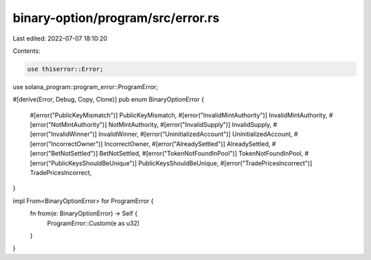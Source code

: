 binary-option/program/src/error.rs
==================================

Last edited: 2022-07-07 18:10:20

Contents:

.. code-block:: rs

    use thiserror::Error;

use solana_program::program_error::ProgramError;

#[derive(Error, Debug, Copy, Clone)]
pub enum BinaryOptionError {
    #[error("PublicKeyMismatch")]
    PublicKeyMismatch,
    #[error("InvalidMintAuthority")]
    InvalidMintAuthority,
    #[error("NotMintAuthority")]
    NotMintAuthority,
    #[error("InvalidSupply")]
    InvalidSupply,
    #[error("InvalidWinner")]
    InvalidWinner,
    #[error("UninitializedAccount")]
    UninitializedAccount,
    #[error("IncorrectOwner")]
    IncorrectOwner,
    #[error("AlreadySettled")]
    AlreadySettled,
    #[error("BetNotSettled")]
    BetNotSettled,
    #[error("TokenNotFoundInPool")]
    TokenNotFoundInPool,
    #[error("PublicKeysShouldBeUnique")]
    PublicKeysShouldBeUnique,
    #[error("TradePricesIncorrect")]
    TradePricesIncorrect,
}

impl From<BinaryOptionError> for ProgramError {
    fn from(e: BinaryOptionError) -> Self {
        ProgramError::Custom(e as u32)
    }
}


